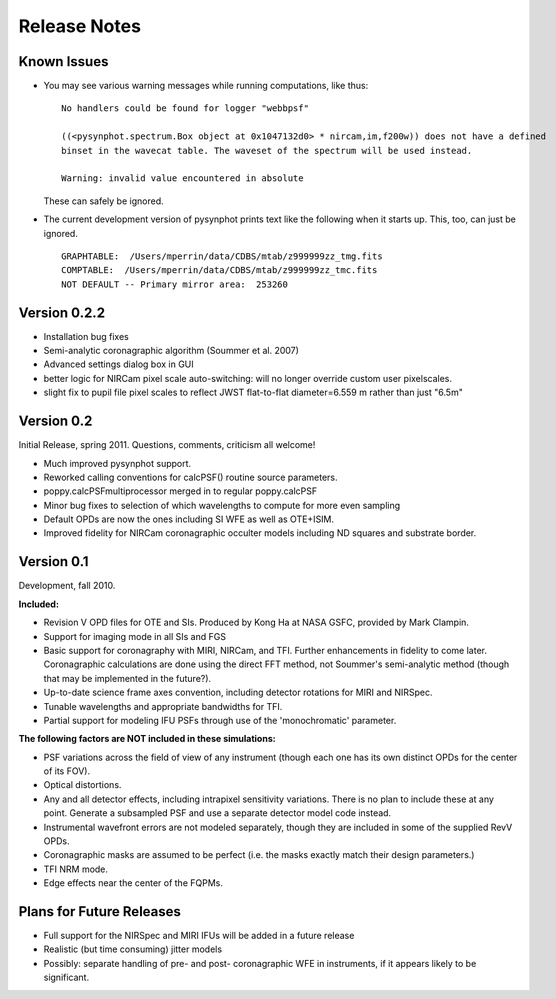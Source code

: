 .. JWST-PSFs documentation master file, created by
   sphinx-quickstart on Mon Nov 29 15:57:01 2010.
   You can adapt this file completely to your liking, but it should at least
   contain the root `toctree` directive.


Release Notes
================


Known Issues
--------------
* You may see various warning messages while running computations, like thus::

    No handlers could be found for logger "webbpsf"

    ((<pysynphot.spectrum.Box object at 0x1047132d0> * nircam,im,f200w)) does not have a defined 
    binset in the wavecat table. The waveset of the spectrum will be used instead.

    Warning: invalid value encountered in absolute

  These can safely be ignored. 
* The current development version of pysynphot prints text like the following when it starts up. This, too, can just be ignored. ::

    GRAPHTABLE:  /Users/mperrin/data/CDBS/mtab/z999999zz_tmg.fits
    COMPTABLE:  /Users/mperrin/data/CDBS/mtab/z999999zz_tmc.fits
    NOT DEFAULT -- Primary mirror area:  253260


Version 0.2.2
--------------

* Installation bug fixes
* Semi-analytic coronagraphic algorithm (Soummer et al. 2007)
* Advanced settings dialog box in GUI
* better logic for NIRCam pixel scale auto-switching: will no longer override custom user pixelscales.
* slight fix to pupil file pixel scales to reflect JWST flat-to-flat diameter=6.559 m rather than just "6.5m"



Version 0.2
------------

Initial Release, spring 2011. Questions, comments, criticism all welcome!

* Much improved pysynphot support.
* Reworked calling conventions for calcPSF() routine source parameters.
* poppy.calcPSFmultiprocessor merged in to regular poppy.calcPSF
* Minor bug fixes to selection of which wavelengths to compute for more even sampling
* Default OPDs are now the ones including SI WFE as well as OTE+ISIM.
* Improved fidelity for NIRCam coronagraphic occulter models including ND squares and substrate border.




Version 0.1
------------

Development, fall 2010.


**Included:**
 
* Revision V OPD files for OTE and SIs. Produced by Kong Ha at NASA GSFC, provided by Mark Clampin.
* Support for imaging mode in all SIs and FGS
* Basic support for coronagraphy with MIRI, NIRCam, and TFI. Further enhancements in fidelity to come later.  Coronagraphic calculations are done using the direct FFT method, not Soummer's semi-analytic method (though that may be implemented in the future?).
* Up-to-date science frame axes convention, including detector rotations for MIRI and NIRSpec.
* Tunable wavelengths and appropriate bandwidths for TFI.
* Partial support for modeling IFU PSFs through use of the 'monochromatic' parameter.


**The following factors are NOT included in these simulations:**

* PSF variations across the field of view of any instrument (though each one has its own distinct OPDs for the center of its FOV).
* Optical distortions.
* Any and all detector effects, including intrapixel sensitivity variations. There is no plan to include these at any point. Generate a subsampled PSF and use a separate detector model code instead. 
* Instrumental wavefront errors are not modeled separately, though they are included in some of the supplied RevV OPDs. 
* Coronagraphic masks are assumed to be perfect (i.e. the masks exactly match their design parameters.)
* TFI NRM mode.
* Edge effects near the center of the FQPMs.


Plans for Future Releases
--------------------------
* Full support for the NIRSpec and MIRI IFUs will be added in a future release
* Realistic (but time consuming) jitter models
* Possibly: separate handling of pre- and post- coronagraphic WFE in instruments, if it appears likely to be significant. 

